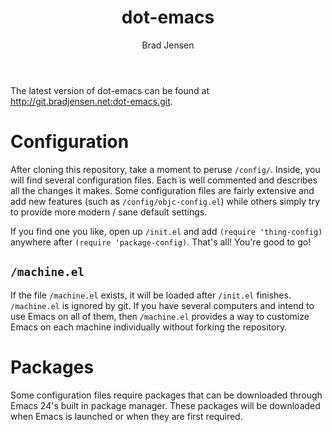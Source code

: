 #+TITLE: dot-emacs
#+AUTHOR: Brad Jensen

The latest version of dot-emacs can be found at http://git.bradjensen.net:dot-emacs.git.

* Configuration

After cloning this repository, take a moment to peruse =/config/=. Inside, you will find several configuration files. Each is well commented and describes all the changes it makes. Some configuration files are fairly extensive and add new features (such as =/config/objc-config.el=) while others simply try to provide more modern / sane default settings.

If you find one you like, open up =/init.el= and add =(require 'thing-config)= anywhere after =(require 'package-config)=. That's all! You're good to go!

** =/machine.el=

If the file =/machine.el= exists, it will be loaded after =/init.el= finishes. =/machine.el= is ignored by git. If you have several computers and intend to use Emacs on all of them, then =/machine.el= provides a way to customize Emacs on each machine individually without forking the repository.

* Packages

Some configuration files require packages that can be downloaded through Emacs 24's built in package manager. These packages will be downloaded when Emacs is launched or when they are first required.
